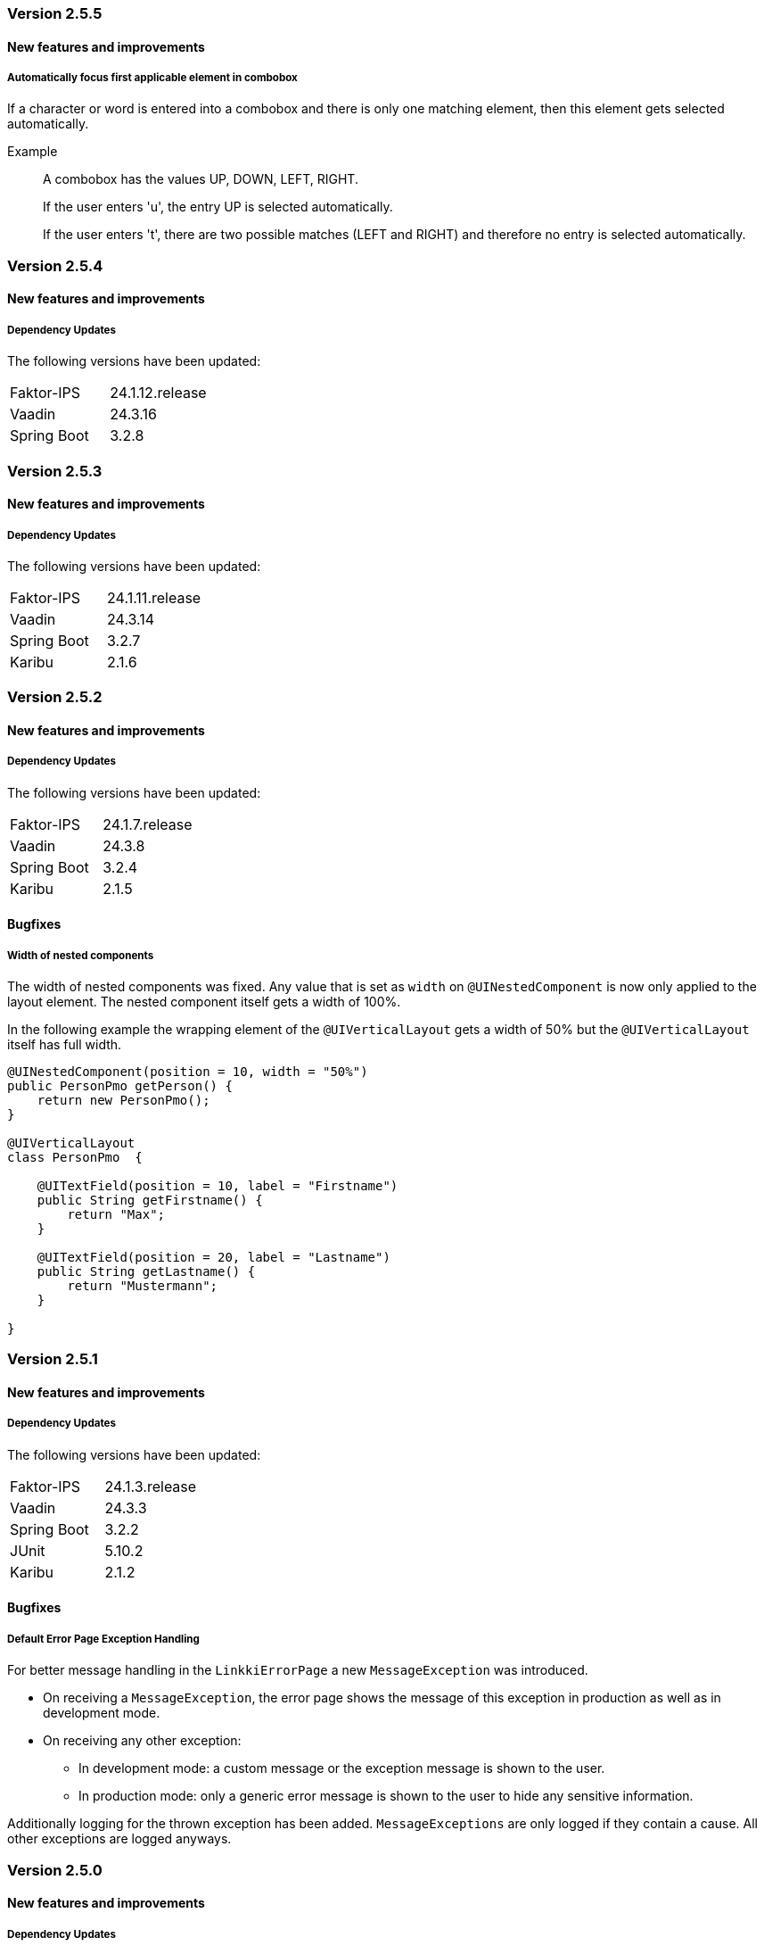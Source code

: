 :jbake-type: referenced
:jbake-status: referenced
:jbake-order: 0

// NO :source-dir: HERE, BECAUSE N&N NEEDS TO SHOW CODE AT IT'S TIME OF ORIGIN, NOT LINK TO CURRENT CODE
:images-folder-name: 01_releasenotes


=== Version 2.5.5

==== New features and improvements

// https://jira.convista.com/browse/LIN-3970
===== Automatically focus first applicable element in combobox

If a character or word is entered into a combobox and there is only one matching element, then this element gets selected automatically.

Example::
A combobox has the values UP, DOWN, LEFT, RIGHT.
+
If the user enters 'u', the entry UP is selected automatically.
+
If the user enters 't', there are two possible matches (LEFT and RIGHT) and therefore no entry is selected automatically.

=== Version 2.5.4

==== New features and improvements

===== Dependency Updates

The following versions have been updated:

[cols="1,1"]
|===
|Faktor-IPS         |24.1.12.release
|Vaadin             |24.3.16
|Spring Boot        |3.2.8
|===

=== Version 2.5.3

==== New features and improvements

===== Dependency Updates

The following versions have been updated:

[cols="1,1"]
|===
|Faktor-IPS         |24.1.11.release
|Vaadin             |24.3.14
|Spring Boot        |3.2.7
|Karibu             |2.1.6
|===

=== Version 2.5.2

==== New features and improvements

===== Dependency Updates

The following versions have been updated:
[cols="1,1"]
|===
|Faktor-IPS         |24.1.7.release
|Vaadin             |24.3.8
|Spring Boot        |3.2.4
|Karibu             |2.1.5
|===

==== Bugfixes

//https://jira.convista.com/browse/LIN-3512
===== Width of nested components
The width of nested components was fixed. Any value that is set as `width` on `@UINestedComponent` is now only applied to the layout element. The nested component itself gets a width of 100%.

In the following example the wrapping element of the `@UIVerticalLayout` gets a width of 50% but the `@UIVerticalLayout` itself has full width.

[source,java]
----
@UINestedComponent(position = 10, width = "50%")
public PersonPmo getPerson() {
    return new PersonPmo();
}

@UIVerticalLayout
class PersonPmo  {

    @UITextField(position = 10, label = "Firstname")
    public String getFirstname() {
        return "Max";
    }

    @UITextField(position = 20, label = "Lastname")
    public String getLastname() {
        return "Mustermann";
    }

}
----


=== Version 2.5.1

==== New features and improvements

===== Dependency Updates

The following versions have been updated:
[cols="1,1"]
|===
|Faktor-IPS         |24.1.3.release
|Vaadin             |24.3.3
|Spring Boot        |3.2.2
|JUnit              |5.10.2
|Karibu             |2.1.2
|===

==== Bugfixes

//https://jira.convista.com/browse/LIN-3674
===== Default Error Page Exception Handling

For better message handling in the `LinkkiErrorPage` a new `MessageException` was introduced.

* On receiving a `MessageException`, the error page shows the message of this exception in production as well as in development mode.
* On receiving any other exception:
** In development mode: a custom message or the exception message is shown to the user.
** In production mode: only a generic error message is shown to the user to hide any sensitive information.

Additionally logging for the thrown exception has been added. `MessageExceptions` are only logged if they contain a cause. All other exceptions are logged anyways.

=== Version 2.5.0

==== New features and improvements

===== Dependency Updates

The following versions have been updated:
[cols="1,1"]
|===
|Faktor-IPS         |24.1.1.release
|Vaadin             |24.3.2
|Spring Boot        |3.2.1
|Commons IO         |2.15.1
|===

// https://jira.convista.com/browse/FCOM-1967
[CAUTION]
====
With Vaadin 24.2, the compile-scoped dependency `org.apache.httpcomponents:httpclient` has been removed. It cannot be used transitively anymore.

Furthermore, the compile-scoped dependency `org.seleniumhq.selenium:selenium-http-jdk-client` has been removed from the testbench extension.
====

[NOTE]
====
Spring Boot has been updated to 3.2.1. Check the https://github.com/spring-projects/spring-boot/wiki/Spring-Boot-3.2-Release-Notes[release notes] for more information.
====

// https://jira.convista.com/browse/LIN-3144
// https://jira.convista.com/browse/LIN-3067
// https://jira.convista.com/browse/LIN-3551
[role="api-change"]
===== Improved update behavior

The update behavior has been improved for two cases:

Null model object:: When using model binding, linkki would throw an exception if the model object is `null` upon creation or update until now. With this change, linkki would gracefully handle the `null` value. See <<null-model-object, null model object>> for more details.


Invisible PMOs:: Updates of child bindings are now skipped entirely if the PMO is invisible. This reduces the number of unnecessary binding updates, making using nested components more efficient.

[CAUTION]
====
An initial update is still conducted upon the creation of child bindings, even in invisible PMOs. This necessitates null- and Exception-handling, particularly when direct model binding is absent. To address this, consider:

. Using a temporary model object at PMO creation, followed by a switch to the actual model object and a call to `BindingContext.uiUpdated()`.
. Maintaining null-checks in getter methods where direct model binding is not used, ensuring resilience during the initial update.
====

// https://jira.convista.com/browse/LIN-3470
[role="api-change"]
===== Additional utility for Karibu testing

`KaribuUIExtension` and `KaribuUtils` have been added to allow JUnit Testing with https://github.com/mvysny/karibu-testing[Karibu-Testing]. To use these simply import the module 'linkki-vaadin-flow-test'. 

See <<karibu-testing, Testing with Karibu>> for more Details.

NOTE: `VaadinUIExtension` has been deprecated since `KaribuUIExtension` not only offers the same functionality, but also additional features.

// https://jira.convista.com/browse/LIN-3406
[role="api-change"]
===== Member access utility methods cleaned up for public access

Classes such as `PropertyAccessor` or `MemberAccessors` are useful classes that can be used for aspect definitions, or when writing a custom UI annotation. `MemberAccessors` offer methods to read field and method values, while `PropertyAccessor` and find and read the value of a property using the getter method, as well as call the corresponding call or invoke method.

Up until now, these classes are intended for internal usage. With this version, they are moved to the `linkki-utils` module to make them more accessible. Associated classes that should remain being used internally are made package private:

* `ReadMethod`
* `WriteMethod`
* `InvokeMethod`
* `PropertyAccessorDescriptor`
* `PropertyAccessorCache`

`PropertyAccessorCache#get` can be replaced with `PropertyAccessor#get`. All other usages of the internal classes should be removed.

// https://jira.convista.com/browse/LIN-1767
===== Removed generated Vaadin files
Files generated by Vaadin can now be removed from the repository without affecting the speed of the build.
The advantage of this is that a Vaadin version update does not cause any further Git differences.

It is not required to list these files in `.gitignore` since they are automatically deleted by the Vaadin build if they did not exist before.

Affected files, for example:

* `package.json`
* `package-lock.json`
* `tsconfig.json`
* `types.d.ts`
* `vite.config.ts`

// https://jira.convista.com/browse/LIN-1621
[role="api-change"]
===== Partial support for `null` model objects in `IpsPropertyDispatcher`
When determining a label from the Faktor-IPS model, the `IpsPropertyDispatcher` now falls back to the declared model object class if the model object of a PMO is `null`.
This behavior is only supported for labels.

Therefore, the constructor `IpsPropertyDispatcher(Supplier, Supplier, String, PropertyDispatcher)` has been added. The second supplier can be used to provide the model object class used for the fallback.
The constructor `IpsPropertyDispatcher(Supplier, String, PropertyDispatcher)` has been deprecated.

//https://jira.convista.com/browse/LIN-1921
===== Overloaded Constructors for `DialogBindingManager` and `PmoBaseDialogFactory`
The DialogBindingManager class has been enhanced to offer an overloaded constructor, which now accommodates an extra parameter of type PropertyDispatcherFactory. This enhancement provides flexibility by allowing the use of a custom PropertyDispatcherFactory, or falling back to the default Java constructor for PropertyDispatcherFactory.

Similarly, the PmoBasedDialogFactory class has also been equipped with an overloaded constructor that embraces the PropertyDispatcherFactory parameter, or reverting to the default Java constructor if needed. Additionally, the PmoBasedDialogFactory class has been seamlessly integrated with the recently introduced overloaded constructor of the DialogBindingManager class.


// https://jira.convista.com/browse/LIN-550
// https://jira.convista.com/browse/LIN-3624
===== `UITimeField` added

A new annotation <<ui-timefield, @UITimeField>> has been added for selecting a time.
The annotation has the properties `step` and `precision` for configuring the time picker. The `step` property sets the interval between items in the overlay, while `precision` defines the smallest unit for time selection, supporting both minute and second intervals.

// https://jira.convista.com/browse/LIN-3174
===== Improved Styling and Consistency for linkki Theme
Following table defines a mapping between linkki and Lumo color definitions. For each linkki color, the corresponding Lumo color is identified. It's important to note that some linkki colors, such as --linkki-info-text-color, do not have a direct Lumo counterpart, marked as "N/A" in the table.

|===
|linkki Color |Lumo Color

|--linkki-info-color
|N/A (custom color used)

|--linkki-info-text-color
|N/A (custom color used)

|--linkki-warning-color
|--lumo-warning-color

|--linkki-warning-text-color
|--lumo-warning-text-color

|---linkki-success-color
|--lumo-success-color

|--linkki-success-text-color
|--lumo-success-text-color

|--linkki-warning-text-color
|--lumo-warning-text-color

|--linkki-warning-text-color
|--lumo-warning-text-color
|===

The table below defines visual behaviors for icons and text based on their specific classes. These styles primarily target the `vaadin-icon` component within linkki, enabling a more dynamic visual feedback system.

|===
|CSS Selector |Color Variable Used

|icon-success > vaadin-icon
|--linkki-success-color

|icon-warning > vaadin-icon
|--linkki-warning-color

|icon-error > vaadin-icon
|--linkki-error-color

|icon-info > vaadin-icon.linkki-text-icon
|--linkki-info-color

|text-info
|--linkki-info-text-color

|linkki-text.text-success > span
|--lumo-success-text-color

|linkki-text.text-warning > span
|--lumo-warning-text-color

|linkki-text.text-error > span
|--lumo-error-text-color

|linkki-text.text-info > span
|--linkki-info-text-color
|===

There are a few selectors that have been deprecated in favor of new ones that are more consistent with linkki and Lumo.

|===
|Deprecated Selector |New Selector

|LinkkiTheme#PLACEHOLDER_LABEL
|LinkkiTheme.Text#TEXT_PLACEHOLDER

|LinkkiApplicationTheme#TEXT_RIGHT_ALIGNED
|LumoUtility.TextAlign#RIGHT

|LinkkiApplicationTheme#MESSAGE_PREFIX
|MessageUiComponents#ICON_STYLE_CLASS_PREFIX
|===

//https://jira.convista.com/browse/LIN-3615
===== `IpsDialogCreator` Utility Class to create `PmoBasedDialogFactory` with `IpsPropertyDispatcherFactory` and `ValidationService`
The `IpsDialogCreator` class was introduced to address instantiation complexities and provides methods such as `create()` for default configuration and `with(ValidationService validationService)` for custom validation settings, both of which return `PmoBasedDialogFactory` with a preconfigured `IpsPropertyDispatcher`.

// https://jira.convista.com/browse/LIN-3453
===== Default Error Page for Exceptions During Navigation

With `LinkkiErrorPage`, a default error page has been introduced that handles all kinds of unhandled exceptions thrown during navigation.
If found by the Vaadin component scan, the page will open automatically in described cases.
Sensitive information, such as detailed exception messages or stack traces, will not be shown in production environments.

Consult the <<linkki-error-page, documentation>> for further information on how to customize the layout as well as the provided error information.

// https://jira.convista.com/browse/LIN-3453
===== `ErrorDialogConfiguration` hides exception message in production mode by default
`ErrorDialogConfiguration` now only shows the exception message by default if the application does not run in the production mode, else the message will not be added.
Consequently, a new method `ErrorDialogConfiguration#showExceptionMessage()` has been introduced to customize this behavior.


[role="api-change"]
// https://jira.convista.com/browse/LIN-3422
===== The default vertical alignment of `@UIHorizontalLayout` was set to baseline
This fixed the issue where error messages in a HorizontalLayout containing nested components within a Section were causing misalignment due to the VerticalLayout being set to "Middle".
The fix involved setting the vertical alignment of UIHorizontalLayout to "Baseline", ensuring consistent alignment and enhancing visual cohesiveness and readability.

===== Other
// https://jira.convista.com/browse/LIN-3557
* The <<maven-archetypes-spring, documentation>> that describes how to build and start an application created by the Spring Boot archetype has been adjusted to match the different requirements regarding development and production mode. 

==== Bugfixes
// https://jira.faktorzehn.de/browse/LIN-3513
* Fixed wrong min-width in @UISection for layouts where the label is above the component
// https://jira.convista.com/browse/LIN-3483
* Fixed the issue where multiple screenshots taken for a single test case would overwrite each other
// https://jira.convista.com/browse/LIN-3507
* Fixed added child rows are not visible in hierarchical tables
// https://jira.convista.com/browse/LIN-3531
* Fixed @BindMessages not working on Grid column fields
// https://jira.convista.com/browse/LIN-3530
* Fixed empty rows in MessageTablePmo when duplicate messages are present
// https://jira.convista.com/browse/LIN-3588
* Missing English resource bundle has been added for `DatePickerI18nCreator`, which is used to internationalize a `DatePicker`
// https://jira.convista.com/browse/LIN-3659
* Fixed improperly indented content in ApplicationInfoPmo
